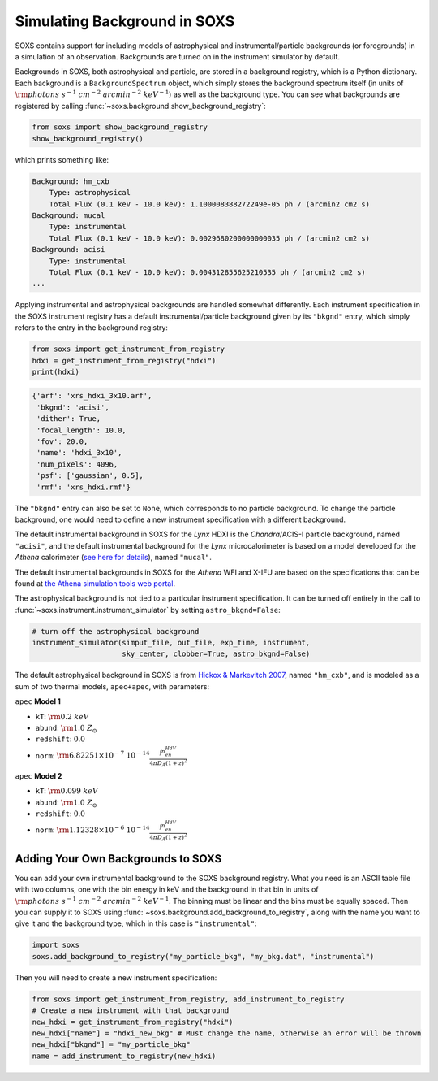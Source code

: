 .. _background:

Simulating Background in SOXS
=============================

SOXS contains support for including models of astrophysical and instrumental/particle backgrounds (or foregrounds)
in a simulation of an observation. Backgrounds are turned on in the instrument simulator by default. 

Backgrounds in SOXS, both astrophysical and particle, are stored in a background registry, which is a 
Python dictionary. Each background is a ``BackgroundSpectrum`` object, which simply stores the background
spectrum itself (in units of :math:`\rm{photons~s^{-1}~cm^{-2}~arcmin^{-2}~keV^{-1}}`) as well as the background
type. You can see what backgrounds are registered by calling :func:`~soxs.background.show_background_registry`:

.. code-block:: python
    
    from soxs import show_background_registry
    show_background_registry()

which prints something like:

.. code-block:: pycon

    Background: hm_cxb
        Type: astrophysical
        Total Flux (0.1 keV - 10.0 keV): 1.100008388272249e-05 ph / (arcmin2 cm2 s)
    Background: mucal
        Type: instrumental
        Total Flux (0.1 keV - 10.0 keV): 0.0029680200000000035 ph / (arcmin2 cm2 s)
    Background: acisi
        Type: instrumental
        Total Flux (0.1 keV - 10.0 keV): 0.004312855625210535 ph / (arcmin2 cm2 s)
    ...
    
Applying instrumental and astrophysical backgrounds are handled somewhat differently. Each instrument 
specification in the SOXS instrument registry has a default instrumental/particle background given by its ``"bkgnd"``
entry, which simply refers to the entry in the background registry:

.. code-block:: python

    from soxs import get_instrument_from_registry
    hdxi = get_instrument_from_registry("hdxi")
    print(hdxi)
 
.. code-block:: pycon

    {'arf': 'xrs_hdxi_3x10.arf',
     'bkgnd': 'acisi',
     'dither': True,
     'focal_length': 10.0,
     'fov': 20.0,
     'name': 'hdxi_3x10',
     'num_pixels': 4096,
     'psf': ['gaussian', 0.5],
     'rmf': 'xrs_hdxi.rmf'}

The ``"bkgnd"`` entry can also be set to ``None``, which corresponds to no particle background. To change 
the particle background, one would need to define a new instrument specification with a different background. 

The default instrumental background in SOXS for the *Lynx* HDXI is the *Chandra*/ACIS-I particle 
background, named ``"acisi"``, and the default instrumental background for the *Lynx* microcalorimeter 
is based on a model developed for the *Athena* calorimeter 
(`see here for details <http://adsabs.harvard.edu/abs/2014A%26A...569A..54L>`_), named ``"mucal"``.

The default instrumental backgrounds in SOXS for the *Athena* WFI and X-IFU are based on the specifications
that can be found at `the Athena simulation tools web portal <http://www.the-athena-x-ray-observatory.eu/resources/simulation-tools.html>`_.

The astrophysical background is not tied to a particular instrument specification. It can be turned off
entirely in the call to :func:`~soxs.instrument.instrument_simulator` by setting ``astro_bkgnd=False``:

.. code-block:: python

    # turn off the astrophysical background
    instrument_simulator(simput_file, out_file, exp_time, instrument, 
                         sky_center, clobber=True, astro_bkgnd=False)

The default astrophysical background in SOXS is from 
`Hickox & Markevitch 2007 <http://adsabs.harvard.edu/abs/2007ApJ...661L.117H>`_, named ``"hm_cxb"``, and
is modeled as a sum of two thermal models, ``apec+apec``, with parameters:

``apec`` **Model 1**

* ``kT``: :math:`\rm{0.2~keV}`
* ``abund``: :math:`\rm{1.0~Z_\odot}`
* ``redshift``: :math:`0.0`
* ``norm``: :math:`\rm{6.82251 \times 10^{-7}~10^{-14}\frac{\int{n_en_HdV}}{4{\pi}D_A(1+z)^2}}`
 
``apec`` **Model 2**

* ``kT``: :math:`\rm{0.099~keV}`
* ``abund``: :math:`\rm{1.0~Z_\odot}`
* ``redshift``: :math:`0.0`
* ``norm``: :math:`\rm{1.12328 \times 10^{-6}~10^{-14}\frac{\int{n_en_HdV}}{4{\pi}D_A(1+z)^2}}`

Adding Your Own Backgrounds to SOXS
-----------------------------------

You can add your own instrumental background to the SOXS background registry. What you need is an 
ASCII table file with two columns, one with the bin energy in keV and the background in that bin in 
units of :math:`\rm{photons~s^{-1}~cm^{-2}~arcmin^{-2}~keV^{-1}}`. The binning must be linear and 
the bins must be equally spaced. Then you can supply it to SOXS using 
:func:`~soxs.background.add_background_to_registry`, along with the name you want to give it and
the background type, which in this case is ``"instrumental"``:

.. code-block:: python

    import soxs
    soxs.add_background_to_registry("my_particle_bkg", "my_bkg.dat", "instrumental")

Then you will need to create a new instrument specification:

.. code-block:: python

    from soxs import get_instrument_from_registry, add_instrument_to_registry
    # Create a new instrument with that background
    new_hdxi = get_instrument_from_registry("hdxi")
    new_hdxi["name"] = "hdxi_new_bkg" # Must change the name, otherwise an error will be thrown
    new_hdxi["bkgnd"] = "my_particle_bkg"
    name = add_instrument_to_registry(new_hdxi)


